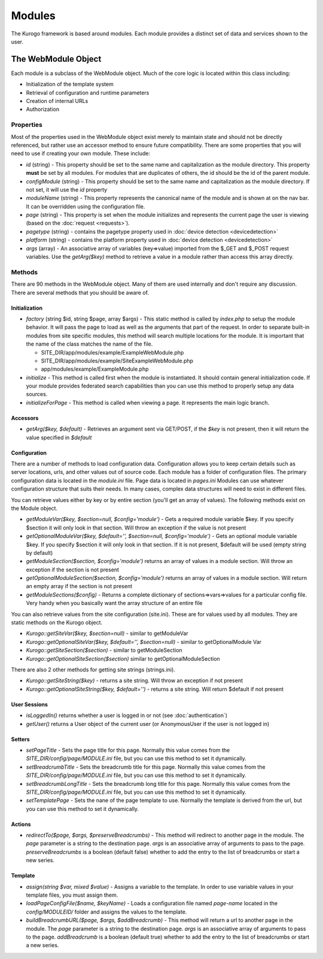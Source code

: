 #################
Modules
#################

The Kurogo framework is based around modules. Each module provides a distinct set of data and 
services shown to the user. 

====================
The WebModule Object
====================

Each module is a subclass of the WebModule object. Much of the core logic is located within this
class including:

* Initialization of the template system
* Retrieval of configuration and runtime parameters
* Creation of internal URLs
* Authorization

----------
Properties
----------

Most of the properties used in the WebModule object exist merely to maintain state and should not be
directly referenced, but rather use an accessor method to ensure future compatibility. There are some
properties that you will need to use if creating your own module. These include:

* *id* (string) - This property should be set to the same name and capitalization as the module directory. 
  This property **must** be set by all modules. For modules that are duplicates of others, the id should
  be the id of the parent module.
* *configModule* (string) - This property should be set to the same name and capitalization as the module directory. 
  If not set, it will use the *id* property
* *moduleName* (string) - This property represents the canonical name of the module and is shown at
  on the nav bar. It can be overridden using the configuration file.
* *page* (string) - This property is set when the module initializes and represents the current page the 
  user is viewing (based on the :doc:`request <requests>`). 
* *pagetype* (string) - contains the pagetype property used in :doc:`device detection <devicedetection>`
* *platform* (string) - contains the platform property used in :doc:`device detection <devicedetection>`
* *args* (array) - An associative array of variables (key=>value) imported from the $_GET and $_POST 
  request variables. Use the *getArg($key)* method to retrieve a value in a module rather than
  access this array directly.

-------
Methods
-------

There are 90 methods in the WebModule object. Many of them are used internally and don't require any discussion.
There are several methods that you should be aware of. 

^^^^^^^^^^^^^^
Initialization
^^^^^^^^^^^^^^

* *factory* (string $id, string $page, array $args) - This static method is called by *index.php* to
  setup the module behavior. It will pass the page to load as well as the arguments that part of the 
  request. In order to separate built-in modules from site specific modules, this method will search multiple 
  locations for the module. It is important that the name of the class matches the name of the file. 

  * SITE_DIR/app/modules/example/ExampleWebModule.php 
  * SITE_DIR/app/modules/example/SiteExampleWebModule.php 
  * app/modules/example/ExampleModule.php 
  
* *initialize* - This method is called first when the module is instantiated. It should contain general
  initialization code. If your module provides federated search capabilities than you can use this method
  to properly setup any data sources.
* *initializeForPage* - This method is called when viewing a page. It represents the main logic
  branch.

^^^^^^^^^
Accessors
^^^^^^^^^

* *getArg($key, $default)* - Retrieves an argument sent via GET/POST, if the *$key* is not present, then
  it will return the value specified in *$default*


^^^^^^^^^^^^^
Configuration
^^^^^^^^^^^^^

There are a number of methods to load configuration data. Configuration allows you to keep certain details
such as server locations, urls, and other values out of source code. Each module has a folder of configuration
files. The primary configuration data is located in the *module.ini* file. Page data is located in *pages.ini*
Modules can use whatever configuration structure that suits their needs. In many cases, complex data structures
will need to exist in different files. 

You can retrieve values either by key or by entire section (you'll get an array of values). The following methods
exist on the Module object.

* *getModuleVar($key, $section=null, $config='module')* - Gets a required module variable $key. If you specify $section it will only look in that section. Will throw an exception if the value is not present
* *getOptionalModuleVar($key, $default='', $section=null, $config='module')* - Gets an optional module variable $key. If you specify $section it will only look in that section. If it is not present, $default will be used (empty string by default)
* *getModuleSection($section, $config='module')* returns an array of values in a module section.  Will throw an exception if the section is not present
* *getOptionalModuleSection($section, $config='module')* returns an array of values in a module section.  Will return an empty array if the section is not present
* *getModuleSections($config)* - Returns a complete dictionary of sections=>vars=>values for a particular config file. Very handy when you basically want the array structure of an entire file

You can also retrieve values from the site configuration (site.ini). These are for values used by all modules. They are
static methods on the Kurogo object.

* *Kurogo::getSiteVar($key, $section=null)* - similar to getModuleVar
* *Kurogo::getOptionalSiteVar($key, $default='', $section=null)* - similar to getOptionalModule Var
* *Kurogo::getSiteSection($section)* - similar to getModuleSection
* *Kurogo::getOptionalSiteSection($section)* similar to getOptionalModuleSection

There are also 2 other methods for getting site strings (strings.ini). 

* *Kurogo::getSiteString($key)* - returns a site string. Will throw an exception if not present
* *Kurogo::getOptionalSiteString($key, $default='')* - returns a site string. Will return $default if not present

^^^^^^^^^^^^^
User Sessions
^^^^^^^^^^^^^

* *isLoggedIn()* returns whether a user is logged in or not (see :doc:`authentication`)
* *getUser()*  returns a User object of the current user (or AnonymousUser if the user is not logged in)

^^^^^^^
Setters
^^^^^^^

* *setPageTitle* - Sets the page title for this page. Normally this value comes from the *SITE_DIR/config/page/MODULE.ini*
  file, but you can use this method to set it dynamically.
* *setBreadcrumbTitle* - Sets the breadcrumb title for this page. Normally this value comes from the *SITE_DIR/config/page/MODULE.ini*
  file, but you can use this method to set it dynamically.
* *setBreadcrumbLongTitle* - Sets the breadcrumb long title for this page. Normally this value comes from the *SITE_DIR/config/page/MODULE.ini*
  file, but you can use this method to set it dynamically.
* *setTemplatePage* - Sets the nane of the page template to use. Normally the template is derived from the url, but you can
  use this method to set it dynamically.

^^^^^^^
Actions
^^^^^^^

* *redirectTo($page, $args, $preserveBreadcrumbs)* - This method will redirect to another page in the module.
  The *page* parameter is a string to the destination page. *args* is an associative array of arguments
  to pass to the page. *preserveBreadcrumbs* is a boolean (default false) whether to add the entry
  to the list of breadcrumbs or start a new series.
  

^^^^^^^^
Template
^^^^^^^^

* *assign(string $var, mixed $value)* - Assigns a variable to the template. In order to use variable 
  values in your template files, you must assign them.
* *loadPageConfigFile($name, $keyName)* - Loads a configuration file named *page-name* located in the 
  *config/MODULEID/* folder and assigns the values to the template. 
* *buildBreadcrumbURL($page, $args, $addBreadcrumb)* - This method will return a url to another page in the module.
  The *page* parameter is a string to the destination page. *args* is an associative array of arguments
  to pass to the page. *addBreadcrumb* is a boolean (default true) whether to add the entry
  to the list of breadcrumbs or start a new series.

